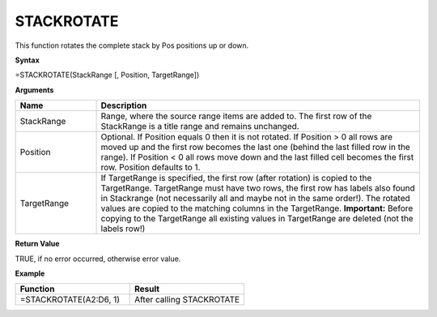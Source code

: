 .. |STACKROTATE1| image:: /images/STACKROTATE1.PNG
        :scale: 30%
.. |STACKROTATE2| image:: /images/STACKROTATE2.PNG
        :scale: 30%

STACKROTATE
-----------------------------

This function rotates the complete stack by Pos positions up or down.

**Syntax**

=STACKROTATE(StackRange [, Position, TargetRange])

**Arguments**

.. list-table::
   :widths: 20 80
   :header-rows: 1

   * - Name
     - Description
   * - StackRange
     -  Range, where the source range items are added to. The first row of the StackRange is a title
        range and remains unchanged.
   * - Position
     -  Optional. If Position equals 0 then it is not rotated.
        If Position > 0 all rows are moved up and the first row becomes the last one (behind the last filled row in the range).
        If Position < 0 all rows move down and the last filled cell becomes the first row. Position defaults to 1.
   * - TargetRange
     -  If TargetRange is specified, the first row (after rotation) is copied to the TargetRange. TargetRange must have two rows, the first row has labels also found in Stackrange (not necessarily all and maybe not in the same order!). The rotated values are copied to the matching columns in the TargetRange.
        **Important:** Before copying to the TargetRange all existing values in TargetRange are deleted (not the labels row!)

**Return Value**

TRUE, if no error occurred, otherwise error value.

**Example**

.. list-table::
   :widths: 50 50
   :header-rows: 1

   * - Function
     - Result
   * - =STACKROTATE(A2:D6, 1)        |STACKROTATE1|
     - After calling STACKROTATE     |STACKROTATE2|

